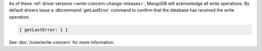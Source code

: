 As of these :ref:`driver versions <write-concern-change-releases>`,
MongoDB will acknowledge all write operations. By default drivers
issue a :dbcommand:`getLastError` command to confirm that the database
has received the write operation:
   
.. code-block:: javascript

   { getLastError: 1 }

See :doc:`/core/write-concern` for more information.
